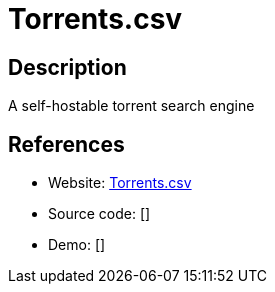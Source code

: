 = Torrents.csv

:Name:          Torrents.csv
:Language:      Torrents.csv
:License:       GPL-3.0
:Topic:         File Sharing and Synchronization
:Category:      Distributed filesystems
:Subcategory:   Peer-to-peer filesharing

// END-OF-HEADER. DO NOT MODIFY OR DELETE THIS LINE

== Description

A self-hostable torrent search engine

== References

* Website: https://gitlab.com/dessalines/torrents.csv[Torrents.csv]
* Source code: []
* Demo: []
